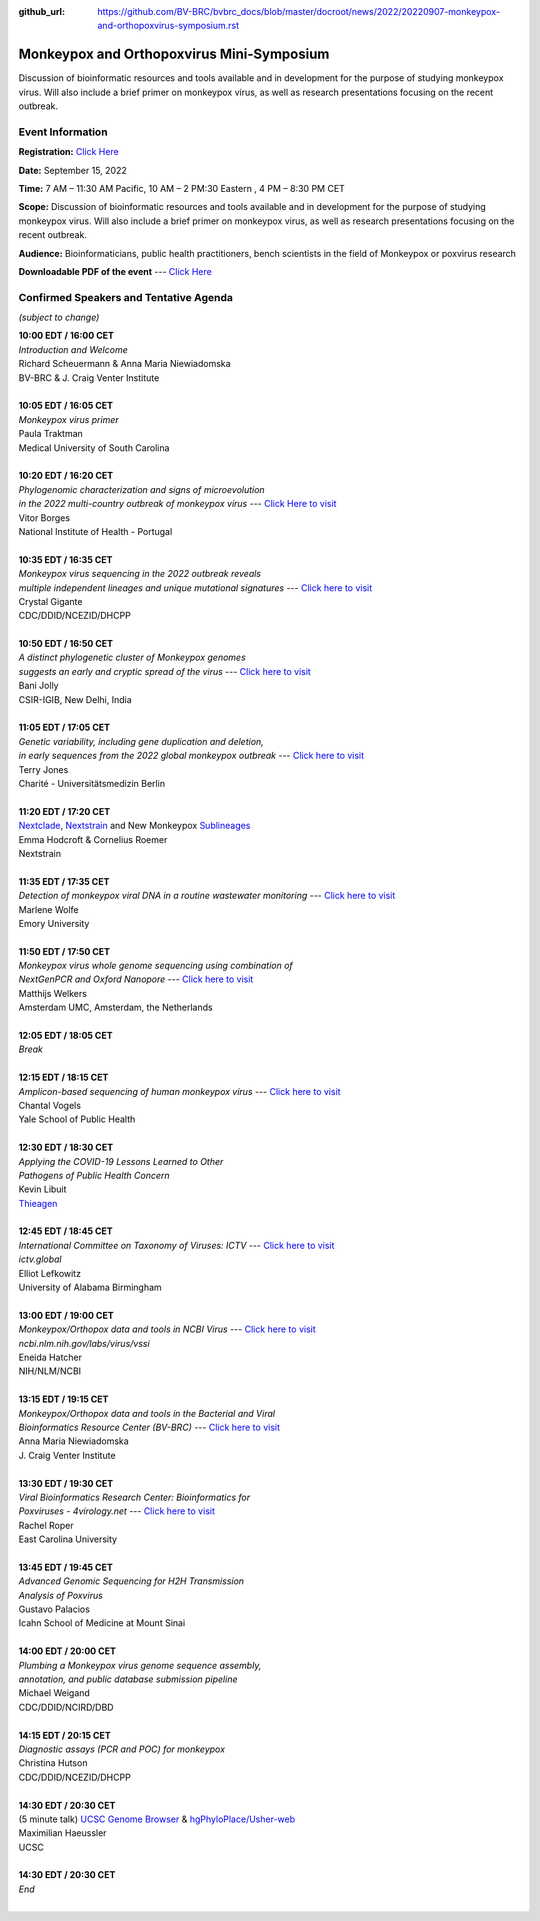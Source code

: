 :github_url: https://github.com/BV-BRC/bvbrc_docs/blob/master/docroot/news/2022/20220907-monkeypox-and-orthopoxvirus-symposium.rst

Monkeypox and Orthopoxvirus Mini-Symposium
=========================================

.. feed-entry::
   :date: 2022-09-07

.. image:: ../images/monkeypox-symposium.png
  :width: 579
  :alt: Monkeypox and Orthopoxvirus Mini-Symposium

Discussion of bioinformatic resources and tools available and in development for the purpose of studying monkeypox virus. Will also include a brief primer on monkeypox virus, as well as research presentations focusing on the recent outbreak.

.. cut::

Event Information
-------------------

**Registration:** `Click Here <https://jcvi.webex.com/jcvi/j.php?RGID=r8537c82536643eda7a517fa4eb38a908>`_

**Date:** September 15, 2022

**Time:** 7 AM – 11:30 AM Pacific, 10 AM – 2 PM:30 Eastern , 4 PM – 8:30 PM CET

**Scope:** Discussion of bioinformatic resources and tools available and in development for the purpose of studying monkeypox virus. Will also include a brief primer on monkeypox virus, as well as research presentations focusing on the recent outbreak.

**Audience:** Bioinformaticians, public health practitioners, bench scientists in the field of Monkeypox or poxvirus research

**Downloadable PDF of the event** --- `Click Here <../../_static/event_files/monkeypox-mini-symposium-agenda.pdf>`_

Confirmed Speakers and Tentative Agenda
----------------------------------------
*(subject to change)*

| **10:00 EDT / 16:00 CET**
| *Introduction and Welcome*
| Richard Scheuermann & Anna Maria Niewiadomska
| BV-BRC & J. Craig Venter Institute
|
| **10:05 EDT / 16:05 CET**
| *Monkeypox virus primer*
| Paula Traktman
| Medical University of South Carolina
|
| **10:20 EDT / 16:20 CET**
| *Phylogenomic characterization and signs of microevolution*
| *in the 2022 multi-country outbreak of monkeypox virus* --- `Click Here to visit <https://www.nature.com/articles/s41591-022-01907-y>`_
| Vitor Borges
| National Institute of Health - Portugal
|
| **10:35 EDT / 16:35 CET**
| *Monkeypox virus sequencing in the 2022 outbreak reveals*
| *multiple independent lineages and unique mutational signatures* --- `Click here to visit <https://www.biorxiv.org/content/10.1101/2022.06.10.495526v1>`_
| Crystal Gigante
| CDC/DDID/NCEZID/DHCPP
|
| **10:50 EDT / 16:50 CET**
| *A distinct phylogenetic cluster of Monkeypox genomes*
| *suggests an early and cryptic spread of the virus* --- `Click here to visit <https://linkinghub.elsevier.com/retrieve/pii/S0163-4453(22)00476-5>`_
| Bani Jolly
| CSIR-IGIB, New Delhi, India
|
| **11:05 EDT / 17:05 CET**
| *Genetic variability, including gene duplication and deletion,*
| *in early sequences from the 2022 global monkeypox outbreak* --- `Click here to visit <https://www.biorxiv.org/content/10.1101/2022.07.23.501239v1>`_
| Terry Jones
| Charité - Universitätsmedizin Berlin
|
| **11:20 EDT / 17:20 CET**
| `Nextclade <https://clades.nextstrain.org>`_, `Nextstrain <https://nextstrain.org>`_ and New Monkeypox `Sublineages <https://github.com/mpxv-lineages/lineage-designation>`_
| Emma Hodcroft & Cornelius Roemer
| Nextstrain
|
| **11:35 EDT / 17:35 CET**
| *Detection of monkeypox viral DNA in a routine wastewater monitoring* --- `Click here to visit <https://doi.org/10.1101/2022.09.06.22279312>`_
| Marlene Wolfe
| Emory University
|
| **11:50 EDT / 17:50 CET**
| *Monkeypox virus whole genome sequencing using combination of*
| *NextGenPCR and Oxford Nanopore* --- `Click here to visit <https://www.protocols.io/view/monkeypox-virus-whole-genome-sequencing-using-comb-n2bvj6155lk5/v1>`_
| Matthijs Welkers
| Amsterdam UMC, Amsterdam, the Netherlands
|
| **12:05 EDT / 18:05 CET**
| *Break*
|
| **12:15 EDT / 18:15 CET**
| *Amplicon-based sequencing of human monkeypox virus* --- `Click here to visit <https://www.protocols.io/view/monkeypox-virus-multiplexed-pcr-amplicon-sequencin-5qpvob1nbl4o/v2>`_
| Chantal Vogels
| Yale School of Public Health
|
| **12:30 EDT / 18:30 CET**
| *Applying the COVID-19 Lessons Learned to Other*
| *Pathogens of Public Health Concern*
| Kevin Libuit
| `Thieagen <https://theiagen.com>`_
|
| **12:45 EDT / 18:45 CET**
| *International Committee on Taxonomy of Viruses: ICTV* --- `Click here to visit <http://ictv.global>`_
| *ictv.global*
| Elliot Lefkowitz
| University of Alabama Birmingham
|
| **13:00 EDT / 19:00 CET**
| *Monkeypox/Orthopox data and tools in NCBI Virus* --- `Click here to visit <http://ncbi.nlm.nih.gov/labs/virus/vssi>`_
| *ncbi.nlm.nih.gov/labs/virus/vssi*
| Eneida Hatcher
| NIH/NLM/NCBI
|
| **13:15 EDT / 19:15 CET**
| *Monkeypox/Orthopox data and tools in the Bacterial and Viral*
| *Bioinformatics Resource Center (BV-BRC)* --- `Click here to visit <https://www.bv-brc.org>`_
| Anna Maria Niewiadomska
| J. Craig Venter Institute
|
| **13:30 EDT / 19:30 CET**
| *Viral Bioinformatics Research Center: Bioinformatics for*
| *Poxviruses - 4virology.net* --- `Click here to visit <http://4virology.net/>`_
| Rachel Roper
| East Carolina University
|
| **13:45 EDT / 19:45 CET**
| *Advanced Genomic Sequencing for H2H Transmission*
| *Analysis of Poxvirus*
| Gustavo Palacios
| Icahn School of Medicine at Mount Sinai
|
| **14:00 EDT / 20:00 CET**
| *Plumbing a Monkeypox virus genome sequence assembly,*
| *annotation, and public database submission pipeline*
| Michael Weigand
| CDC/DDID/NCIRD/DBD
|
| **14:15 EDT / 20:15 CET**
| *Diagnostic assays (PCR and POC) for monkeypox*
| Christina Hutson
| CDC/DDID/NCEZID/DHCPP
|
| **14:30 EDT / 20:30 CET**
| (5 minute talk) `UCSC Genome Browser <https://genome.ucsc.edu>`_ & `hgPhyloPlace/Usher-web <https://genome.ucsc.edu/cgi-bin/hgPhyloPlace>`_
| Maximilian Haeussler
| UCSC
|
| **14:30 EDT / 20:30 CET**
| *End*
|